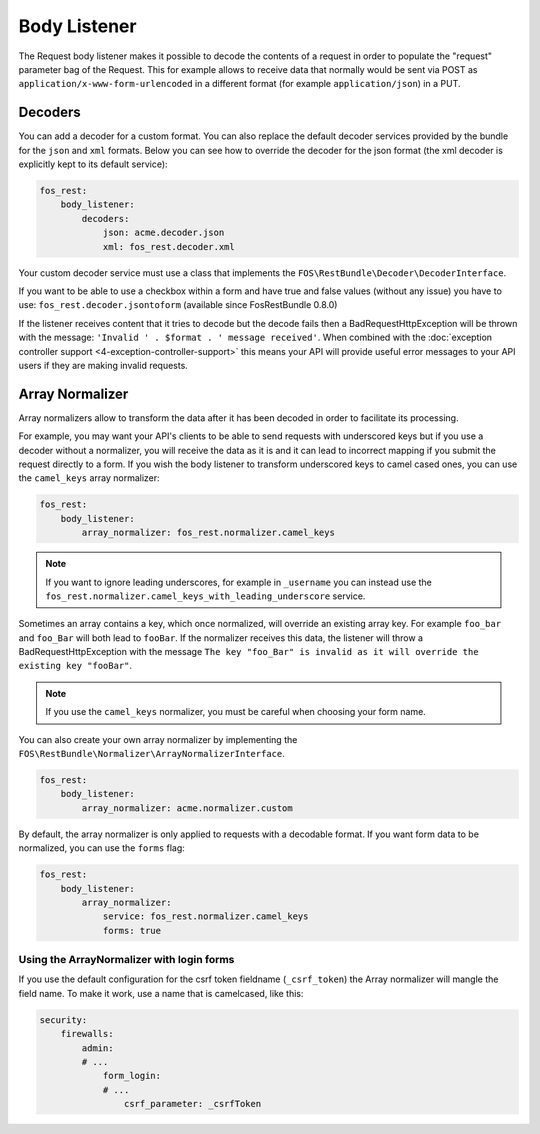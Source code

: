 Body Listener
=============

The Request body listener makes it possible to decode the contents of a request
in order to populate the "request" parameter bag of the Request. This for
example allows to receive data that normally would be sent via POST as
``application/x-www-form-urlencoded`` in a different format (for example
``application/json``) in a PUT.

Decoders
~~~~~~~~

You can add a decoder for a custom format. You can also replace the default
decoder services provided by the bundle for the ``json`` and ``xml`` formats.
Below you can see how to override the decoder for the json format (the xml
decoder is explicitly kept to its default service):

.. code-block:: yaml

    fos_rest:
        body_listener:
            decoders:
                json: acme.decoder.json
                xml: fos_rest.decoder.xml

Your custom decoder service must use a class that implements the
``FOS\RestBundle\Decoder\DecoderInterface``.

If you want to be able to use a checkbox within a form and have true and false
values (without any issue) you have to use: ``fos_rest.decoder.jsontoform``
(available since FosRestBundle 0.8.0)

If the listener receives content that it tries to decode but the decode fails
then a BadRequestHttpException will be thrown with the message: ``'Invalid ' .
$format . ' message received'``. When combined with the :doc:`exception controller
support <4-exception-controller-support>` this means your API will provide
useful error messages to your API users if they are making invalid requests.

Array Normalizer
~~~~~~~~~~~~~~~~

Array normalizers allow to transform the data after it has been decoded in order
to facilitate its processing.

For example, you may want your API's clients to be able to send requests with
underscored keys but if you use a decoder without a normalizer, you will receive
the data as it is and it can lead to incorrect mapping if you submit the request
directly to a form. If you wish the body listener to transform underscored keys
to camel cased ones, you can use the ``camel_keys`` array normalizer:

.. code-block:: yaml

    fos_rest:
        body_listener:
            array_normalizer: fos_rest.normalizer.camel_keys

.. note::

    If you want to ignore leading underscores, for example in ``_username`` you can
    instead use the ``fos_rest.normalizer.camel_keys_with_leading_underscore`` service.

Sometimes an array contains a key, which once normalized, will override an
existing array key. For example ``foo_bar`` and ``foo_Bar`` will both lead to
``fooBar``. If the normalizer receives this data, the listener will throw a
BadRequestHttpException with the message ``The key "foo_Bar" is invalid as it
will override the existing key "fooBar"``.

.. note::

    If you use the ``camel_keys`` normalizer, you must be careful when choosing
    your form name.

You can also create your own array normalizer by implementing the
``FOS\RestBundle\Normalizer\ArrayNormalizerInterface``.

.. code-block:: yaml

    fos_rest:
        body_listener:
            array_normalizer: acme.normalizer.custom

By default, the array normalizer is only applied to requests with a decodable format.
If you want form data to be normalized, you can use the ``forms`` flag:

.. code-block:: yaml

    fos_rest:
        body_listener:
            array_normalizer:
                service: fos_rest.normalizer.camel_keys
                forms: true

Using the ArrayNormalizer with login forms
------------------------------------------

If you use the default configuration for the csrf token fieldname (``_csrf_token``)
the Array normalizer will mangle the field name. To make it work, use a name that
is camelcased, like this:

.. code-block:: yaml

    security:
        firewalls:
            admin:
            # ...
                form_login:
                # ...
                    csrf_parameter: _csrfToken

